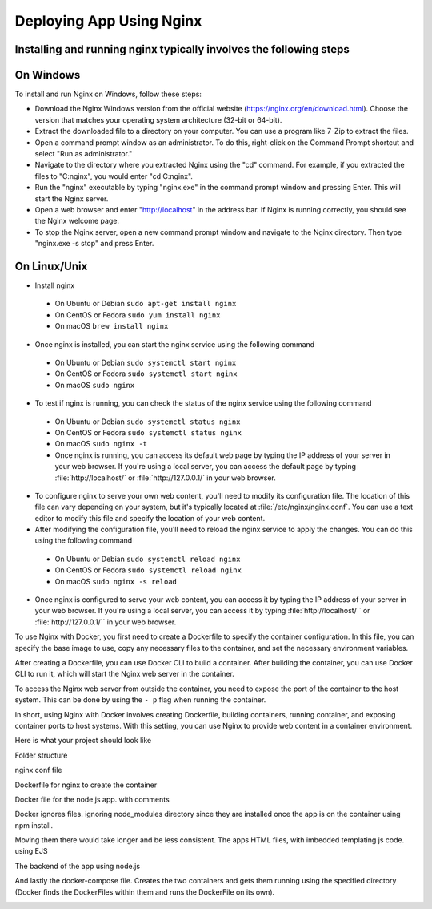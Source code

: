 Deploying App Using Nginx
==========================

Installing and running nginx typically involves the following steps
--------------------------------------------------------------------

On Windows
-----------
To install and run Nginx on Windows, follow these steps:

*  Download the Nginx Windows version from the official website (https://nginx.org/en/download.html). Choose the version that matches your operating system architecture (32-bit or 64-bit).

*  Extract the downloaded file to a directory on your computer. You can use a program like 7-Zip to extract the files.

* Open a command prompt window as an administrator. To do this, right-click on the Command Prompt shortcut and select "Run as administrator."

* Navigate to the directory where you extracted Nginx using the "cd" command. For example, if you extracted the files to "C:\nginx", you would enter "cd C:\nginx".

*  Run the "nginx" executable by typing "nginx.exe" in the command prompt window and pressing Enter. This will start the Nginx server.

*  Open a web browser and enter "http://localhost" in the address bar. If Nginx is running correctly, you should see the Nginx welcome page.

*  To stop the Nginx server, open a new command prompt window and navigate to the Nginx directory. Then type "nginx.exe -s stop" and press Enter.


On Linux/Unix
--------------

*  Install nginx
  * On Ubuntu or Debian ``sudo apt-get install nginx``
  * On CentOS or Fedora ``sudo yum install nginx``
  * On macOS ``brew install nginx``
  
*  Once nginx is installed, you can start the nginx service using the following command
  * On Ubuntu or Debian ``sudo systemctl start nginx``
  * On CentOS or Fedora ``sudo systemctl start nginx``
  * On macOS ``sudo nginx``
  
*  To test if nginx is running, you can check the status of the nginx service using the following command
  * On Ubuntu or Debian ``sudo systemctl status nginx``
  * On CentOS or Fedora ``sudo systemctl status nginx``
  * On macOS ``sudo nginx -t``
  * Once nginx is running, you can access its default web page by typing the IP address of your server in your web browser. If you're using a local server, you can access the default page by typing :file:`http://localhost/` or :file:`http://127.0.0.1/` in your web browser.

*  To configure nginx to serve your own web content, you'll need to modify its configuration file. The location of this file can vary depending on your system, but it's typically located at :file:`/etc/nginx/nginx.conf`. You can use a text editor to modify this file and specify the location of your web content.

*  After modifying the configuration file, you'll need to reload the nginx service to apply the changes. You can do this using the following command
  * On Ubuntu or Debian ``sudo systemctl reload nginx``
  * On CentOS or Fedora ``sudo systemctl reload nginx``
  * On macOS ``sudo nginx -s reload``

*  Once nginx is configured to serve your web content, you can access it by typing the IP address of your server in your web browser. If you're using a local server, you can access it by typing :file:`http://localhost/`` or :file:`http://127.0.0.1/`` in your web browser.

To use Nginx with Docker, you first need to create a Dockerfile to specify the container configuration. In this file, you can specify the base image to use, copy any necessary files to the container, and set the necessary environment variables.

..  image:: https://user-images.githubusercontent.com/126193839/221335048-e9e29a95-fec1-42f9-9f25-f2751f59e0cc.png

After creating a Dockerfile, you can use Docker CLI to build a container. After building the container, you can use Docker CLI to run it, which will start the Nginx web server in the container.


To access the Nginx web server from outside the container, you need to expose the port of the container to the host system. This can be done by using the ``- p`` flag when running the container.

..  image:: https://user-images.githubusercontent.com/126193839/221338286-1fce975d-6082-44bc-b59a-f716b057b042.png


In short, using Nginx with Docker involves creating Dockerfile, building containers, running container, and exposing container ports to host systems. With this setting, you can use Nginx to provide web content in a container environment.

Here is what your project should look like

Folder structure

..  image:: https://user-images.githubusercontent.com/126193839/221742316-5bf934d9-40af-4062-a85a-7a9115bc7b61.png

nginx conf file

..  image:: https://user-images.githubusercontent.com/126193839/221742700-e60ecbd5-b81a-4e96-9fff-39a5d312105a.png 

Dockerfile for nginx to create the container

..  image:: https://user-images.githubusercontent.com/126193839/221742853-8e559375-e37f-4948-bc06-1157e5cf3055.png

Docker file for the node.js app. with comments

..  image:: https://user-images.githubusercontent.com/126193839/221742963-7aaa77f8-e94a-4a68-857d-e9b37795136f.png

Docker ignores files. ignoring node_modules directory since they are installed once the app is on the container using npm install.

..  image:: https://user-images.githubusercontent.com/126193839/221743057-e57e92c3-cc93-46da-93f0-48fb9e61d054.png

Moving them there would take longer and be less consistent. The apps HTML files, with imbedded templating js code. using EJS

..  image:: https://user-images.githubusercontent.com/126193839/221743209-6020e265-2f0e-4f8b-a312-048e9a4f4850.png

The backend of the app using node.js

..  image:: https://user-images.githubusercontent.com/126193839/221743283-398da5eb-a65b-40cc-85c3-b7295bebb4d8.png

And lastly the docker-compose file. Creates the two containers and gets them running using the specified directory (Docker finds the DockerFiles within them and runs the DockerFile on its own).

..  image:: https://user-images.githubusercontent.com/126193839/221743352-09a44c4f-0056-421b-aacb-40886fe23a08.png
